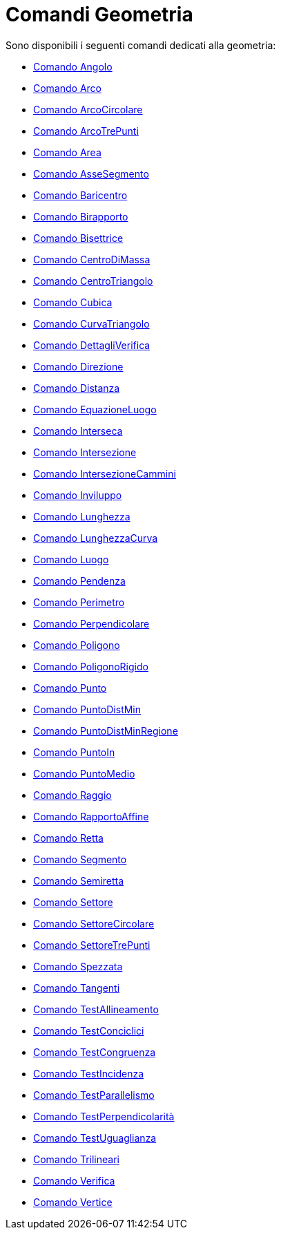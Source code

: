 = Comandi Geometria

Sono disponibili i seguenti comandi dedicati alla geometria:

* xref:/commands/Comando_Angolo.adoc[Comando Angolo]
* xref:/commands/Comando_Arco.adoc[Comando Arco]
* xref:/commands/Comando_ArcoCircolare.adoc[Comando ArcoCircolare]
* xref:/commands/Comando_ArcoTrePunti.adoc[Comando ArcoTrePunti]
* xref:/commands/Comando_Area.adoc[Comando Area]
* xref:/commands/Comando_AsseSegmento.adoc[Comando AsseSegmento]
* xref:/commands/Comando_Baricentro.adoc[Comando Baricentro]
* xref:/commands/Comando_Birapporto.adoc[Comando Birapporto]
* xref:/commands/Comando_Bisettrice.adoc[Comando Bisettrice]
* xref:/commands/Comando_CentroDiMassa.adoc[Comando CentroDiMassa]
* xref:/commands/Comando_CentroTriangolo.adoc[Comando CentroTriangolo]
* xref:/commands/Comando_Cubica.adoc[Comando Cubica]
* xref:/commands/Comando_CurvaTriangolo.adoc[Comando CurvaTriangolo]
* xref:/commands/Comando_DettagliVerifica.adoc[Comando DettagliVerifica]
* xref:/commands/Comando_Direzione.adoc[Comando Direzione]
* xref:/commands/Comando_Distanza.adoc[Comando Distanza]
* xref:/commands/Comando_EquazioneLuogo.adoc[Comando EquazioneLuogo]
* xref:/commands/Comando_Interseca.adoc[Comando Interseca]
* xref:/commands/Comando_Intersezione.adoc[Comando Intersezione]
* xref:/commands/Comando_IntersezioneCammini.adoc[Comando IntersezioneCammini]
* xref:/commands/Comando_Inviluppo.adoc[Comando Inviluppo]
* xref:/commands/Comando_Lunghezza.adoc[Comando Lunghezza]
* xref:/commands/Comando_LunghezzaCurva.adoc[Comando LunghezzaCurva]
* xref:/commands/Comando_Luogo.adoc[Comando Luogo]
* xref:/commands/Comando_Pendenza.adoc[Comando Pendenza]
* xref:/commands/Comando_Perimetro.adoc[Comando Perimetro]
* xref:/commands/Comando_Perpendicolare.adoc[Comando Perpendicolare]
* xref:/commands/Comando_Poligono.adoc[Comando Poligono]
* xref:/commands/Comando_PoligonoRigido.adoc[Comando PoligonoRigido]
* xref:/commands/Comando_Punto.adoc[Comando Punto]
* xref:/commands/Comando_PuntoDistMin.adoc[Comando PuntoDistMin]
* xref:/commands/Comando_PuntoDistMinRegione.adoc[Comando PuntoDistMinRegione]
* xref:/commands/Comando_PuntoIn.adoc[Comando PuntoIn]
* xref:/commands/Comando_PuntoMedio.adoc[Comando PuntoMedio]
* xref:/commands/Comando_Raggio.adoc[Comando Raggio]
* xref:/commands/Comando_RapportoAffine.adoc[Comando RapportoAffine]
* xref:/commands/Comando_Retta.adoc[Comando Retta]
* xref:/commands/Comando_Segmento.adoc[Comando Segmento]
* xref:/commands/Comando_Semiretta.adoc[Comando Semiretta]
* xref:/commands/Comando_Settore.adoc[Comando Settore]
* xref:/commands/Comando_SettoreCircolare.adoc[Comando SettoreCircolare]
* xref:/commands/Comando_SettoreTrePunti.adoc[Comando SettoreTrePunti]
* xref:/commands/Comando_Spezzata.adoc[Comando Spezzata]
* xref:/commands/Comando_Tangenti.adoc[Comando Tangenti]
* xref:/commands/Comando_TestAllineamento.adoc[Comando TestAllineamento]
* xref:/commands/Comando_TestConciclici.adoc[Comando TestConciclici]
* xref:/commands/Comando_TestCongruenza.adoc[Comando TestCongruenza]
* xref:/commands/Comando_TestIncidenza.adoc[Comando TestIncidenza]
* xref:/commands/Comando_TestParallelismo.adoc[Comando TestParallelismo]
* xref:/commands/Comando_TestPerpendicolarità.adoc[Comando TestPerpendicolarità]
* xref:/commands/Comando_TestUguaglianza.adoc[Comando TestUguaglianza]
* xref:/commands/Comando_Trilineari.adoc[Comando Trilineari]
* xref:/commands/Comando_Verifica.adoc[Comando Verifica]
* xref:/commands/Comando_Vertice.adoc[Comando Vertice]
